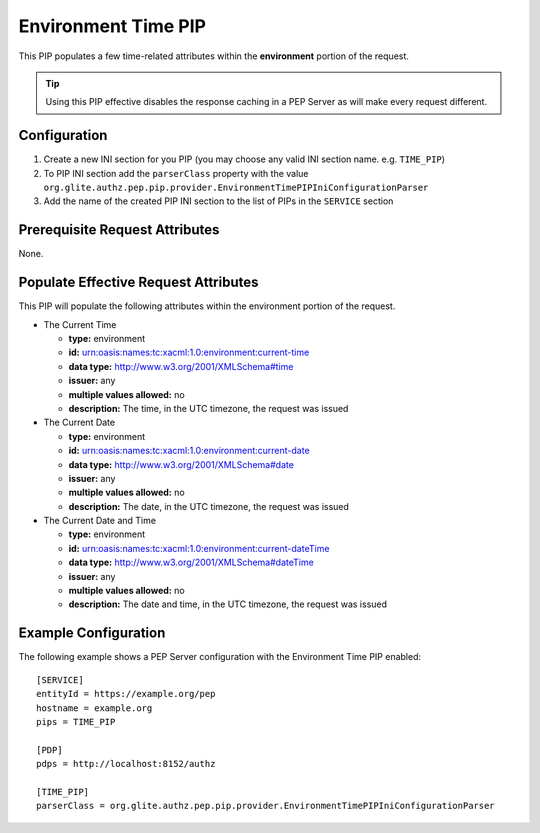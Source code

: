 .. argus_pep_pip_environment_time_pip:

Environment Time PIP
^^^^^^^^^^^^^^^^^^^^

This PIP populates a few time-related attributes within the
**environment** portion of the request.

.. tip::
   Using this PIP effective disables the response caching in a
   PEP Server as will make every request different.

Configuration
+++++++++++++

#. Create a new INI section for you PIP (you may
   choose any valid INI section name. e.g. ``TIME_PIP``)
#. To PIP INI section add the ``parserClass`` property with the value
   ``org.glite.authz.pep.pip.provider.EnvironmentTimePIPIniConfigurationParser``
#. Add the name of the created PIP INI section to the list of PIPs in
   the ``SERVICE`` section

Prerequisite Request Attributes
+++++++++++++++++++++++++++++++

None.

Populate Effective Request Attributes
+++++++++++++++++++++++++++++++++++++

This PIP will populate the following attributes within the environment
portion of the request.

-  The Current Time

   -  **type:** environment
   -  **id:** urn:oasis:names:tc:xacml:1.0:environment:current-time
   -  **data type:** http://www.w3.org/2001/XMLSchema#time
   -  **issuer:** any
   -  **multiple values allowed:** no
   -  **description:** The time, in the UTC timezone, the request was
      issued

-  The Current Date

   -  **type:** environment
   -  **id:** urn:oasis:names:tc:xacml:1.0:environment:current-date
   -  **data type:** http://www.w3.org/2001/XMLSchema#date
   -  **issuer:** any
   -  **multiple values allowed:** no
   -  **description:** The date, in the UTC timezone, the request was
      issued

-  The Current Date and Time

   -  **type:** environment
   -  **id:** urn:oasis:names:tc:xacml:1.0:environment:current-dateTime
   -  **data type:** http://www.w3.org/2001/XMLSchema#dateTime
   -  **issuer:** any
   -  **multiple values allowed:** no
   -  **description:** The date and time, in the UTC timezone, the
      request was issued

Example Configuration
+++++++++++++++++++++

The following example shows a PEP Server configuration with the
Environment Time PIP enabled:

::

    [SERVICE]
    entityId = https://example.org/pep
    hostname = example.org
    pips = TIME_PIP

    [PDP]
    pdps = http://localhost:8152/authz

    [TIME_PIP]
    parserClass = org.glite.authz.pep.pip.provider.EnvironmentTimePIPIniConfigurationParser